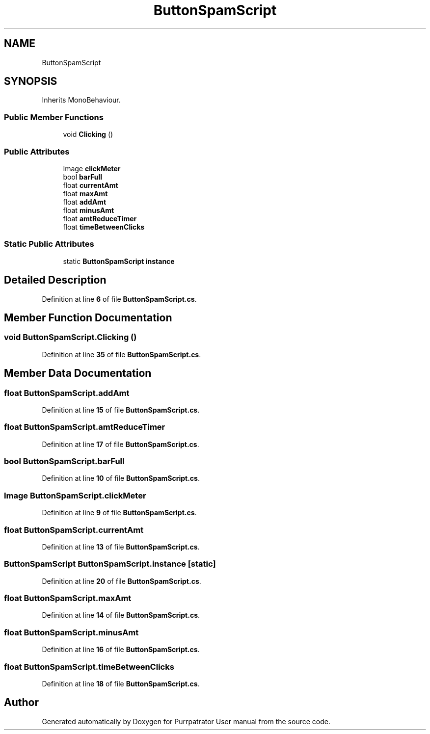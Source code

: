 .TH "ButtonSpamScript" 3 "Mon Apr 18 2022" "Purrpatrator User manual" \" -*- nroff -*-
.ad l
.nh
.SH NAME
ButtonSpamScript
.SH SYNOPSIS
.br
.PP
.PP
Inherits MonoBehaviour\&.
.SS "Public Member Functions"

.in +1c
.ti -1c
.RI "void \fBClicking\fP ()"
.br
.in -1c
.SS "Public Attributes"

.in +1c
.ti -1c
.RI "Image \fBclickMeter\fP"
.br
.ti -1c
.RI "bool \fBbarFull\fP"
.br
.ti -1c
.RI "float \fBcurrentAmt\fP"
.br
.ti -1c
.RI "float \fBmaxAmt\fP"
.br
.ti -1c
.RI "float \fBaddAmt\fP"
.br
.ti -1c
.RI "float \fBminusAmt\fP"
.br
.ti -1c
.RI "float \fBamtReduceTimer\fP"
.br
.ti -1c
.RI "float \fBtimeBetweenClicks\fP"
.br
.in -1c
.SS "Static Public Attributes"

.in +1c
.ti -1c
.RI "static \fBButtonSpamScript\fP \fBinstance\fP"
.br
.in -1c
.SH "Detailed Description"
.PP 
Definition at line \fB6\fP of file \fBButtonSpamScript\&.cs\fP\&.
.SH "Member Function Documentation"
.PP 
.SS "void ButtonSpamScript\&.Clicking ()"

.PP
Definition at line \fB35\fP of file \fBButtonSpamScript\&.cs\fP\&.
.SH "Member Data Documentation"
.PP 
.SS "float ButtonSpamScript\&.addAmt"

.PP
Definition at line \fB15\fP of file \fBButtonSpamScript\&.cs\fP\&.
.SS "float ButtonSpamScript\&.amtReduceTimer"

.PP
Definition at line \fB17\fP of file \fBButtonSpamScript\&.cs\fP\&.
.SS "bool ButtonSpamScript\&.barFull"

.PP
Definition at line \fB10\fP of file \fBButtonSpamScript\&.cs\fP\&.
.SS "Image ButtonSpamScript\&.clickMeter"

.PP
Definition at line \fB9\fP of file \fBButtonSpamScript\&.cs\fP\&.
.SS "float ButtonSpamScript\&.currentAmt"

.PP
Definition at line \fB13\fP of file \fBButtonSpamScript\&.cs\fP\&.
.SS "\fBButtonSpamScript\fP ButtonSpamScript\&.instance\fC [static]\fP"

.PP
Definition at line \fB20\fP of file \fBButtonSpamScript\&.cs\fP\&.
.SS "float ButtonSpamScript\&.maxAmt"

.PP
Definition at line \fB14\fP of file \fBButtonSpamScript\&.cs\fP\&.
.SS "float ButtonSpamScript\&.minusAmt"

.PP
Definition at line \fB16\fP of file \fBButtonSpamScript\&.cs\fP\&.
.SS "float ButtonSpamScript\&.timeBetweenClicks"

.PP
Definition at line \fB18\fP of file \fBButtonSpamScript\&.cs\fP\&.

.SH "Author"
.PP 
Generated automatically by Doxygen for Purrpatrator User manual from the source code\&.
